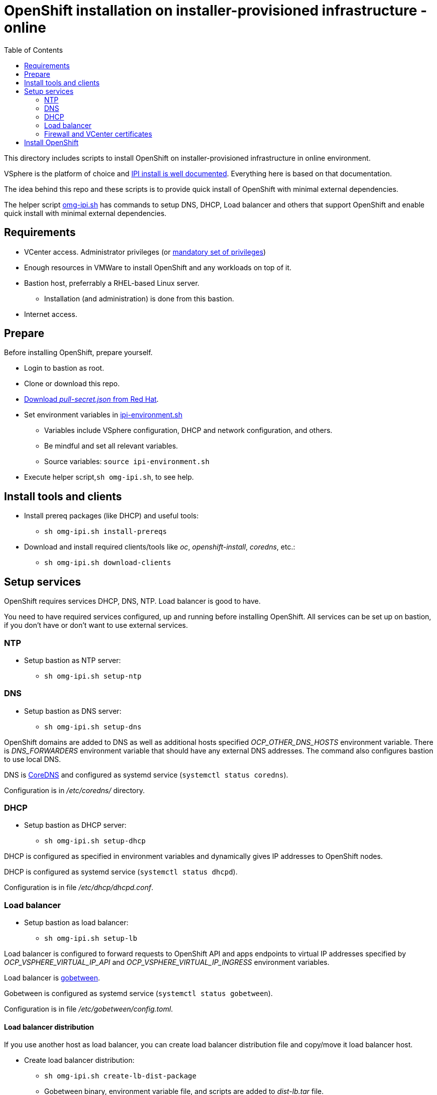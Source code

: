 = OpenShift installation on installer-provisioned infrastructure - online
:toc: left
:toc-title: Table of Contents

This directory includes scripts to install OpenShift on installer-provisioned infrastructure in online environment. 

VSphere is the platform of choice and https://docs.openshift.com/container-platform/4.6/installing/installing_vsphere/installing-vsphere-installer-provisioned-customizations.html[IPI install is well documented]. Everything here is based on that documentation.

The idea behind this repo and these scripts is to provide quick install of OpenShift with minimal external dependencies.

The helper script link:omg-ipi.sh[omg-ipi.sh] has commands to setup DNS, DHCP, Load balancer and others that support OpenShift and enable quick install with minimal external dependencies.

== Requirements

* VCenter access. Administrator privileges (or https://docs.openshift.com/container-platform/4.6/installing/installing_vsphere/installing-vsphere-installer-provisioned-customizations.html#installation-vsphere-installer-infra-requirements_installing-vsphere-installer-provisioned-customizations[mandatory set of privileges])
* Enough resources in VMWare to install OpenShift and any workloads on top of it.
* Bastion host, preferrably a RHEL-based Linux server. 
** Installation (and administration) is done from this bastion.
* Internet access.

== Prepare

Before installing OpenShift, prepare yourself.

* Login to bastion as root.
* Clone or download this repo.
* https://console.redhat.com/openshift/downloads[Download _pull-secret.json_ from Red Hat].
* Set environment variables in link:ipi-environment.sh[ipi-environment.sh]
** Variables include VSphere configuration, DHCP and network configuration, and others.
** Be mindful and set all relevant variables.
** Source variables: `source ipi-environment.sh`
* Execute helper script,`sh omg-ipi.sh`, to see help.

== Install tools and clients

* Install prereq packages (like DHCP) and useful tools:
** `sh omg-ipi.sh install-prereqs`
* Download and install required clients/tools like _oc_, _openshift-install_, _coredns_, etc.:
** `sh omg-ipi.sh download-clients`

== Setup services

OpenShift requires services DHCP, DNS, NTP. Load balancer is good to have.

You need to have required services configured, up and running before installing OpenShift. All services can be set up on bastion, if you don't have or don't want to use external services.

=== NTP

* Setup bastion as NTP server:
** `sh omg-ipi.sh setup-ntp`

=== DNS

* Setup bastion as DNS server:
** `sh omg-ipi.sh setup-dns`

OpenShift domains are added to DNS as well as additional hosts specified _OCP_OTHER_DNS_HOSTS_ environment variable.
There is _DNS_FORWARDERS_ environment variable that should have any external DNS addresses. The command also configures bastion to use local DNS.

DNS is https://coredns.io/[CoreDNS] and configured as systemd service (`systemctl status coredns`).

Configuration is in _/etc/coredns/_ directory.

=== DHCP

* Setup bastion as DHCP server:
** `sh omg-ipi.sh setup-dhcp`

DHCP is configured as specified in environment variables and dynamically gives IP addresses to OpenShift nodes.

DHCP is configured as systemd service (`systemctl status dhcpd`).

Configuration is in file _/etc/dhcp/dhcpd.conf_.

=== Load balancer

* Setup bastion as load balancer:
** `sh omg-ipi.sh setup-lb`

Load balancer is configured to forward requests to OpenShift API and apps endpoints to virtual IP addresses specified by _OCP_VSPHERE_VIRTUAL_IP_API_ and _OCP_VSPHERE_VIRTUAL_IP_INGRESS_ environment variables.

Load balancer is http://gobetween.io/[gobetween].

Gobetween is configured as systemd service (`systemctl status gobetween`).

Configuration is in file _/etc/gobetween/config.toml_.

==== Load balancer distribution

If you use another host as load balancer, you can create load balancer distribution file and copy/move it load balancer host.

* Create load balancer distribution:
** `sh omg-ipi.sh create-lb-dist-package`
** Gobetween binary, environment variable file, and scripts are added to _dist-lb.tar_ file.
* Move/copy _dist-lb.tar_ to load balancer.
* Extract tar using:
** `tar -P -xf dist-lb.tar`
** Note: -P option is important.
* Verify that environment variables are correct in link:ipi-environment.sh[ipi-environment.sh].
* Configure and start Gobetween load balancer:
** `sh setup-lb.sh`

=== Firewall and VCenter certificates

Before installing OpenShift, open required ports in Bastion and download VCenter certificates:

* `sh omg-ipi.sh firewall open`
* `sh omg-ipi.sh extract-certs`

== Install OpenShift

OpenShift installation uses _openshift-install_-command and installation uses configuration given as environment variables in link:ipi-environment.sh[ipi-environment.sh].

* Start install:
** `sh omg-ipi.sh create`
* Follow installation from consolr and/or VCenter.
** Use `sh omg-ipi.sh ocp-cluster-operators` in another terminal to see cluster operator status.
* Wait until installation is complete.
* When installation is complete, this kind of output is printed:
```
DEBUG Cluster is initialized
INFO Waiting up to 10m0s for the openshift-console route to be created...
DEBUG Route found in openshift-console namespace: console
DEBUG Route found in openshift-console namespace: downloads
DEBUG OpenShift console route is created
INFO Install complete!
INFO To access the cluster as the system:admin user when using 'oc', run 'export KUBECONFIG=/root/ocp-ipi-install/auth/kubeconfig'
INFO Access the OpenShift web-console here: https://console-openshift-console.apps.ocp07.forum.fi.ibm.com
INFO Login to the console with user: "kubeadmin", and password: "oc4dL-5nmQY-GbvAB-KrVSI"
DEBUG Time elapsed per stage:
DEBUG     Infrastructure: 1m5s
DEBUG Bootstrap Complete: 18m51s
DEBUG                API: 2m57s
DEBUG  Bootstrap Destroy: 23s
DEBUG  Cluster Operators: 19m20s
INFO Time elapsed: 41m24s
```
* Make note of console URL, user and password.
* OpenShift is ready to be used.
** If OpenShift is not used, destroy it using:
** `sh omg-ipi.sh destroy`
